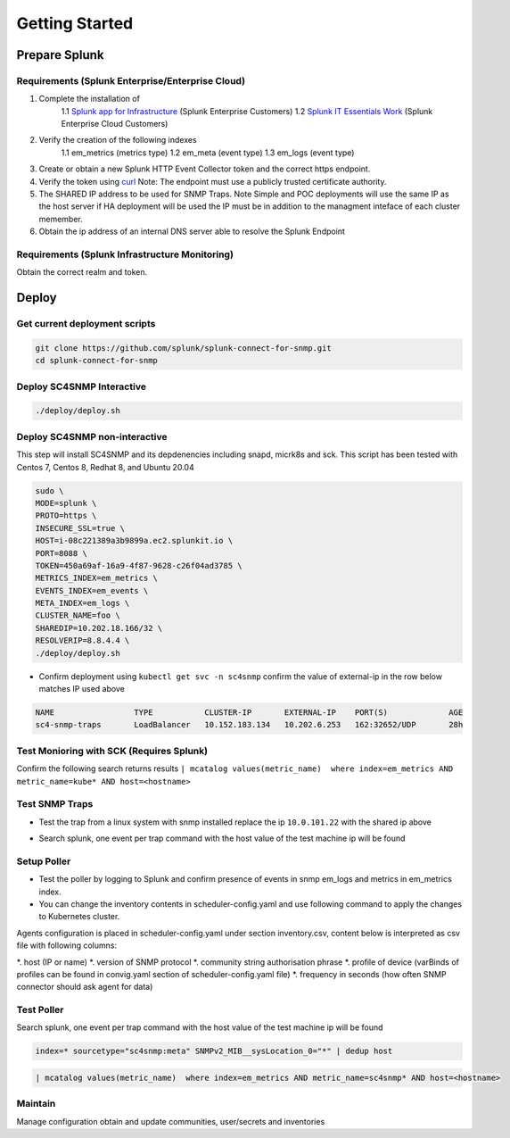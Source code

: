 .. Getting Started

###################################################
Getting Started
###################################################


**************************************************
Prepare Splunk
**************************************************


Requirements (Splunk Enterprise/Enterprise Cloud)
===================================================


1. Complete the installation of 
    1.1 `Splunk app for Infrastructure <https://docs.splunk.com/Documentation/InfraApp/latest/Install/About>`_ (Splunk Enterprise Customers)
    1.2 `Splunk IT Essentials Work <https://docs.splunk.com/Documentation/ITE/latest/Work/Overview>`_ (Splunk Enterprise Cloud Customers)
2. Verify the creation of the following indexes
    1.1 em_metrics (metrics type)
    1.2 em_meta (event type)
    1.3 em_logs (event type)
3. Create or obtain a new Splunk HTTP Event Collector token and the correct https endpoint.
4. Verify the token using `curl <https://docs.splunk.com/Documentation/Splunk/8.1.3/Data/FormateventsforHTTPEventCollector>`_ Note: The endpoint must use a publicly trusted certificate authority.
5. The SHARED IP address to be used for SNMP Traps. Note Simple and POC deployments will use the same IP as the host server if HA deployment will be used the IP must be in addition to the managment inteface of each cluster memember.
6. Obtain the ip address of an internal DNS server able to resolve the Splunk Endpoint


Requirements (Splunk Infrastructure Monitoring)
===================================================

Obtain the correct realm and token.

**************************************************
Deploy
**************************************************

Get current deployment scripts
===================================================

.. code-block:: bash

   git clone https://github.com/splunk/splunk-connect-for-snmp.git
   cd splunk-connect-for-snmp



Deploy SC4SNMP Interactive
===================================================

.. code-block:: bash

    ./deploy/deploy.sh 


Deploy SC4SNMP non-interactive
===================================================

This step will install SC4SNMP and its depdenencies including snapd, micrk8s and sck.
This script has been tested with Centos 7, Centos 8, Redhat 8, and Ubuntu 20.04


.. code-block:: bash

    sudo \
    MODE=splunk \
    PROTO=https \
    INSECURE_SSL=true \
    HOST=i-08c221389a3b9899a.ec2.splunkit.io \
    PORT=8088 \
    TOKEN=450a69af-16a9-4f87-9628-c26f04ad3785 \
    METRICS_INDEX=em_metrics \
    EVENTS_INDEX=em_events \
    META_INDEX=em_logs \
    CLUSTER_NAME=foo \
    SHAREDIP=10.202.18.166/32 \
    RESOLVERIP=8.8.4.4 \
    ./deploy/deploy.sh 


* Confirm deployment using ``kubectl get svc -n sc4snmp`` confirm the value of external-ip in the row below matches IP used above

.. code-block:: bash

    NAME                 TYPE           CLUSTER-IP       EXTERNAL-IP    PORT(S)             AGE
    sc4-snmp-traps       LoadBalancer   10.152.183.134   10.202.6.253   162:32652/UDP       28h

Test Monioring with SCK (Requires Splunk)
===================================================

Confirm the following search returns results ``| mcatalog values(metric_name)  where index=em_metrics AND metric_name=kube* AND host=<hostname>``


Test SNMP Traps
===================================================

* Test the trap from a linux system with snmp installed replace the ip ``10.0.101.22`` with the shared ip above

.. code-block:: bash
    apt-get install snmpd
    snmptrap -v2c -c public 10.0.101.22 123 1.3.6.1.6.3.1.1.5.1 1.3.6.1.2.1.1.5.0 s test

* Search splunk, one event per trap command with the host value of the test machine ip will be found

.. code-block:: bash
    index=* sourcetype="sc4snmp:traps"


Setup Poller
===================================================

* Test the poller by logging to Splunk and confirm presence of events in snmp em_logs and metrics in em_metrics index.

* You can change the inventory contents in scheduler-config.yaml and use following command to apply the changes to Kubernetes cluster.
Agents configuration is placed in scheduler-config.yaml under section inventory.csv, content below is interpreted as csv file
with following columns:

*. host (IP or name)
*. version of SNMP protocol
*. community string authorisation phrase
*. profile of device (varBinds of profiles can be found in convig.yaml section of scheduler-config.yaml file)
*. frequency in seconds (how often SNMP connector should ask agent for data)

.. code-block:: bash
    cp deploy/sc4snmp/ftr/scheduler-inventory.yaml ~/scheduler-inventory.yaml
    vi ~/scheduler-inventory.yaml
    # Remove the comment from line 2 and correct the ip and community value
    kubectl apply -n sc4snmp -f ~/scheduler-inventory.yaml


Test Poller
===================================================

Search splunk, one event per trap command with the host value of the test machine ip will be found

.. code-block:: bash

    index=* sourcetype="sc4snmp:meta" SNMPv2_MIB__sysLocation_0="*" | dedup host

.. code-block:: bash

    | mcatalog values(metric_name)  where index=em_metrics AND metric_name=sc4snmp* AND host=<hostname>

Maintain
===================================================

Manage configuration obtain and update communities, user/secrets and inventories
